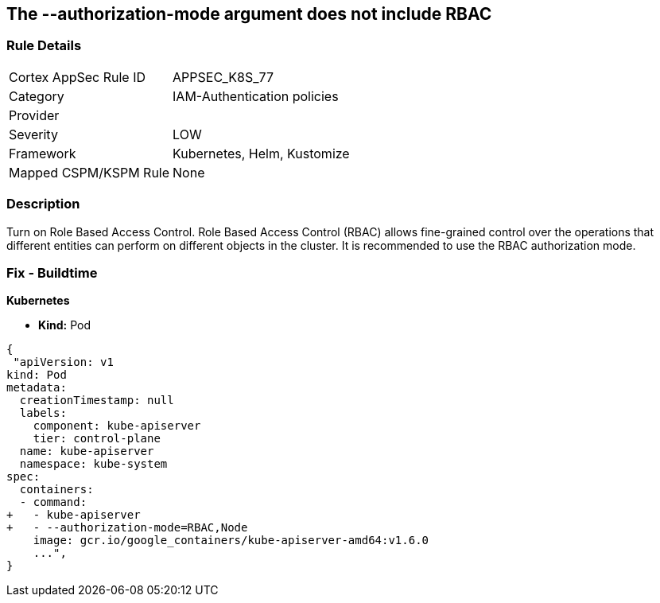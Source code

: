 == The --authorization-mode argument does not include RBAC
// '--authorization-mode' argument does not include RBAC


=== Rule Details

[cols="1,3"]
|===
|Cortex AppSec Rule ID |APPSEC_K8S_77
|Category |IAM-Authentication policies
|Provider |
|Severity |LOW
|Framework |Kubernetes, Helm, Kustomize
|Mapped CSPM/KSPM Rule |None
|===


=== Description 


Turn on Role Based Access Control.
Role Based Access Control (RBAC) allows fine-grained control over the operations that different entities can perform on different objects in the cluster.
It is recommended to use the RBAC authorization mode.

=== Fix - Buildtime


*Kubernetes* 


* *Kind:* Pod


[source,yaml]
----
{
 "apiVersion: v1
kind: Pod
metadata:
  creationTimestamp: null
  labels:
    component: kube-apiserver
    tier: control-plane
  name: kube-apiserver
  namespace: kube-system
spec:
  containers:
  - command:
+   - kube-apiserver
+   - --authorization-mode=RBAC,Node
    image: gcr.io/google_containers/kube-apiserver-amd64:v1.6.0
    ...",
}
----

